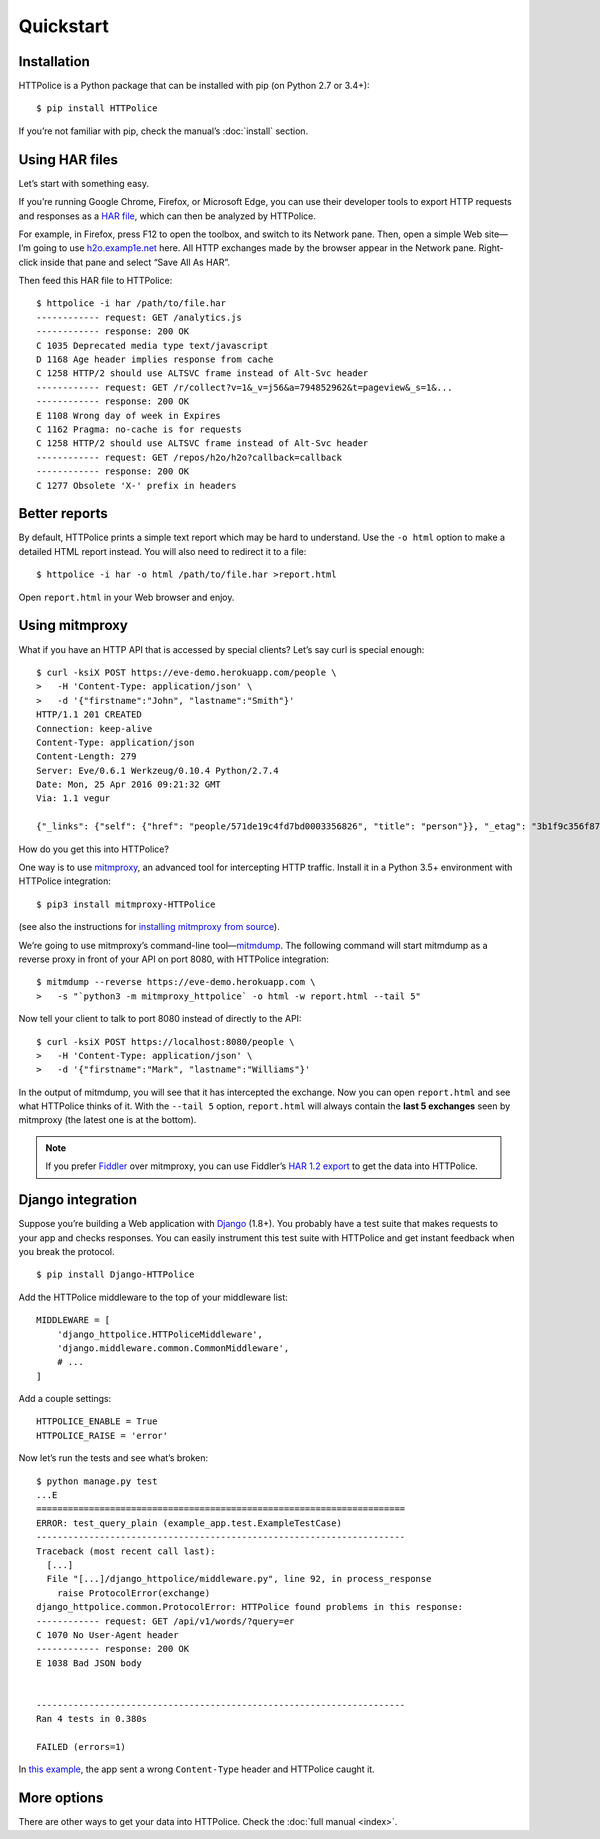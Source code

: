 Quickstart
==========

.. highlight:: console


Installation
------------
HTTPolice is a Python package that can be installed with pip
(on Python 2.7 or 3.4+)::

  $ pip install HTTPolice

If you’re not familiar with pip, check the manual’s :doc:`install` section.


Using HAR files
---------------
Let’s start with something easy.

If you’re running Google Chrome, Firefox, or Microsoft Edge,
you can use their developer tools to export HTTP requests and responses
as a `HAR file`__, which can then be analyzed by HTTPolice.

__ https://en.wikipedia.org/wiki/.har

For example, in Firefox,
press F12 to open the toolbox, and switch to its Network pane.
Then, open a simple Web site—I’m going to use `h2o.examp1e.net`__ here.
All HTTP exchanges made by the browser appear in the Network pane.
Right-click inside that pane and select “Save All As HAR”.

__ https://h2o.examp1e.net/

Then feed this HAR file to HTTPolice::

  $ httpolice -i har /path/to/file.har
  ------------ request: GET /analytics.js
  ------------ response: 200 OK
  C 1035 Deprecated media type text/javascript
  D 1168 Age header implies response from cache
  C 1258 HTTP/2 should use ALTSVC frame instead of Alt-Svc header
  ------------ request: GET /r/collect?v=1&_v=j56&a=794852962&t=pageview&_s=1&...
  ------------ response: 200 OK
  E 1108 Wrong day of week in Expires
  C 1162 Pragma: no-cache is for requests
  C 1258 HTTP/2 should use ALTSVC frame instead of Alt-Svc header
  ------------ request: GET /repos/h2o/h2o?callback=callback
  ------------ response: 200 OK
  C 1277 Obsolete 'X-' prefix in headers


Better reports
--------------
By default, HTTPolice prints a simple text report
which may be hard to understand.
Use the ``-o html`` option to make a detailed HTML report instead.
You will also need to redirect it to a file::

  $ httpolice -i har -o html /path/to/file.har >report.html

Open ``report.html`` in your Web browser and enjoy.


Using mitmproxy
---------------
What if you have an HTTP API that is accessed by special clients?
Let’s say curl is special enough::

  $ curl -ksiX POST https://eve-demo.herokuapp.com/people \
  >   -H 'Content-Type: application/json' \
  >   -d '{"firstname":"John", "lastname":"Smith"}'
  HTTP/1.1 201 CREATED
  Connection: keep-alive
  Content-Type: application/json
  Content-Length: 279
  Server: Eve/0.6.1 Werkzeug/0.10.4 Python/2.7.4
  Date: Mon, 25 Apr 2016 09:21:32 GMT
  Via: 1.1 vegur
  
  {"_links": {"self": {"href": "people/571de19c4fd7bd0003356826", "title": "person"}}, "_etag": "3b1f9c356f87a615645e2e51f8d3e05e0e462c03", "_id": "571de19c4fd7bd0003356826", "_created": "Mon, 25 Apr 2016 09:21:32 GMT", "_updated": "Mon, 25 Apr 2016 09:21:32 GMT", "_status": "OK"}

How do you get this into HTTPolice?

One way is to use `mitmproxy`__,
an advanced tool for intercepting HTTP traffic.
Install it in a Python 3.5+ environment with HTTPolice integration::

  $ pip3 install mitmproxy-HTTPolice

(see also the instructions for `installing mitmproxy from source`__).

__ https://mitmproxy.org/
__ http://docs.mitmproxy.org/en/stable/install.html#advanced-installation

We’re going to use mitmproxy’s command-line tool—`mitmdump`__.
The following command will start mitmdump as a reverse proxy
in front of your API on port 8080, with HTTPolice integration::

  $ mitmdump --reverse https://eve-demo.herokuapp.com \
  >   -s "`python3 -m mitmproxy_httpolice` -o html -w report.html --tail 5"

__ http://docs.mitmproxy.org/en/latest/mitmdump.html

Now tell your client to talk to port 8080 instead of directly to the API::

  $ curl -ksiX POST https://localhost:8080/people \
  >   -H 'Content-Type: application/json' \
  >   -d '{"firstname":"Mark", "lastname":"Williams"}'

In the output of mitmdump, you will see that it has intercepted the exchange.
Now you can open ``report.html`` and see what HTTPolice thinks of it.
With the ``--tail 5`` option, ``report.html`` will always contain
the **last 5 exchanges** seen by mitmproxy (the latest one is at the bottom).

.. note::

   If you prefer `Fiddler`__ over mitmproxy, you can use Fiddler’s
   `HAR 1.2 export`__ to get the data into HTTPolice.

   __ http://www.telerik.com/fiddler
   __ http://docs.telerik.com/fiddler/KnowledgeBase/ImportExportFormats


Django integration
------------------
Suppose you’re building a Web application with `Django`__ (1.8+).
You probably have a test suite
that makes requests to your app and checks responses.
You can easily instrument this test suite with HTTPolice
and get instant feedback when you break the protocol.

__ https://www.djangoproject.com/

::

  $ pip install Django-HTTPolice

.. highlight:: py

Add the HTTPolice middleware to the top of your middleware list::

  MIDDLEWARE = [
      'django_httpolice.HTTPoliceMiddleware',
      'django.middleware.common.CommonMiddleware',
      # ...
  ]

Add a couple settings::

  HTTPOLICE_ENABLE = True
  HTTPOLICE_RAISE = 'error'

.. highlight:: console

Now let’s run the tests and see what’s broken::

  $ python manage.py test
  ...E
  ======================================================================
  ERROR: test_query_plain (example_app.test.ExampleTestCase)
  ----------------------------------------------------------------------
  Traceback (most recent call last):
    [...]
    File "[...]/django_httpolice/middleware.py", line 92, in process_response
      raise ProtocolError(exchange)
  django_httpolice.common.ProtocolError: HTTPolice found problems in this response:
  ------------ request: GET /api/v1/words/?query=er
  C 1070 No User-Agent header
  ------------ response: 200 OK
  E 1038 Bad JSON body


  ----------------------------------------------------------------------
  Ran 4 tests in 0.380s

  FAILED (errors=1)

In `this example`__, the app sent a wrong ``Content-Type`` header
and HTTPolice caught it.

__ https://github.com/vfaronov/django-httpolice/blob/d382aa7/example/example_app/views.py#L43


More options
------------
There are other ways to get your data into HTTPolice.
Check the :doc:`full manual <index>`.
